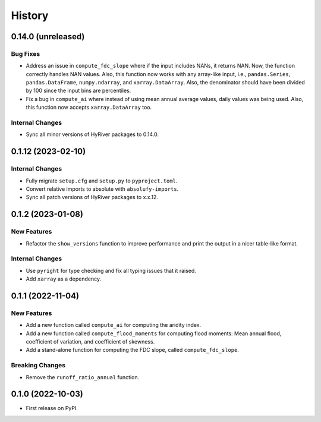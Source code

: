=======
History
=======

0.14.0 (unreleased)
-------------------

Bug Fixes
~~~~~~~~~
- Address an issue in ``compute_fdc_slope`` where if the input
  includes NANs, it returns NAN. Now, the function correctly
  handles NAN values. Also, this function now works with any
  array-like input, i.e., ``pandas.Series``, ``pandas.DataFrame``,
  ``numpy.ndarray``, and ``xarray.DataArray``. Also, the denominator
  should have been divided by 100 since the input bins are
  percentiles.
- Fix a bug in ``compute_ai`` where instead of using mean annual
  average values, daily values was being used. Also, this function
  now accepts ``xarray.DataArray`` too.

Internal Changes
~~~~~~~~~~~~~~~~
- Sync all minor versions of HyRiver packages to 0.14.0.

0.1.12 (2023-02-10)
-------------------

Internal Changes
~~~~~~~~~~~~~~~~
- Fully migrate ``setup.cfg`` and ``setup.py`` to ``pyproject.toml``.
- Convert relative imports to absolute with ``absolufy-imports``.
- Sync all patch versions of HyRiver packages to x.x.12.

0.1.2 (2023-01-08)
------------------

New Features
~~~~~~~~~~~~
- Refactor the ``show_versions`` function to improve performance and
  print the output in a nicer table-like format.

Internal Changes
~~~~~~~~~~~~~~~~
- Use ``pyright`` for type checking and fix all typing issues that it raised.
- Add ``xarray`` as a dependency.

0.1.1 (2022-11-04)
------------------

New Features
~~~~~~~~~~~~
- Add a new function called ``compute_ai`` for computing the aridity index.
- Add a new function called ``compute_flood_moments`` for computing
  flood moments: Mean annual flood, coefficient of variation, and
  coefficient of skewness.
- Add a stand-alone function for computing the FDC slope, called ``compute_fdc_slope``.

Breaking Changes
~~~~~~~~~~~~~~~~
- Remove the ``runoff_ratio_annual`` function.

0.1.0 (2022-10-03)
------------------

- First release on PyPI.
